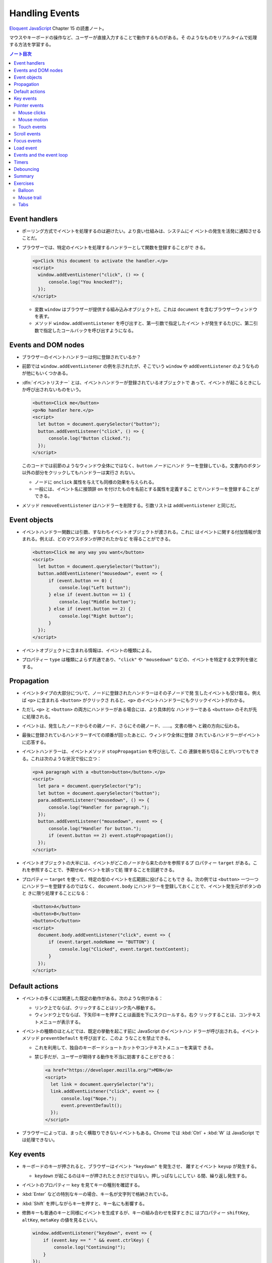 ======================================================================
Handling Events
======================================================================

`Eloquent JavaScript <https://eloquentjavascript.net/>`__ Chapter 15 の読書ノート。

マウスやキーボードの操作など、ユーザーが直接入力することで動作するものがある。そ
のようなものをリアルタイムで処理する方法を学習する。

.. contents:: ノート目次

Event handlers
======================================================================

* ポーリング方式でイベントを処理するのは避けたい。より良い仕組みは、システムにイ
  ベントの発生を活発に通知させることだ。
* ブラウザーでは、特定のイベントを処理するハンドラーとして関数を登録することがで
  きる。

  .. code:: html

     <p>Click this document to activate the handler.</p>
     <script>
       window.addEventListener("click", () => {
           console.log("You knocked?");
       });
     </script>

  * 変数 ``window`` はブラウザーが提供する組み込みオブジェクトだ。これは
    ``document`` を含むブラウザーウィンドウを表す。
  * メソッド ``window.addEventListener`` を呼び出すと、第一引数で指定したイベン
    トが発生するたびに、第二引数で指定したコールバックを呼び出すようになる。

Events and DOM nodes
======================================================================

* ブラウザーのイベントハンドラーは何に登録されているか？
* 前節では ``window.addEventListener`` の例を示されたが、そこでいう ``window``
  や ``addEventListener`` のようなものが他にもいくつかある。
* :dfn:`イベントリスナー` とは、イベントハンドラーが登録されているオブジェクトで
  あって、イベントが起こるときにしか呼び出されないものをいう。

  .. code:: html

     <button>Click me</button>
     <p>No handler here.</p>
     <script>
       let button = document.querySelector("button");
       button.addEventListener("click", () => {
           console.log("Button clicked.");
       });
     </script>

  このコードでは前節のようなウィンドウ全体にではなく、``button`` ノードにハンド
  ラーを登録している。文書内のボタン以外の部分をクリックしてもハンドラーは実行さ
  れない。

  * ノードに ``onclick`` 属性を与えても同様の効果を与えられる。
  * 一般には、イベント名に接頭辞 ``on`` を付けたものを名前とする属性を定義するこ
    とでハンドラーを登録することができる。

* メソッド ``removeEventListener`` はハンドラーを削除する。引数リストは
  ``addEventListener`` と同じだ。

Event objects
======================================================================

* イベントハンドラー関数には引数、すなわちイベントオブジェクトが渡される。これに
  はイベントに関する付加情報が含まれる。例えば、どのマウスボタンが押されたかなど
  を得ることができる。

  .. code:: html

     <button>Click me any way you want</button>
     <script>
       let button = document.querySelector("button");
       button.addEventListener("mousedown", event => {
           if (event.button == 0) {
               console.log("Left button");
           } else if (event.button == 1) {
               console.log("Middle button");
           } else if (event.button == 2) {
               console.log("Right button");
           }
       });
     </script>

* イベントオブジェクトに含まれる情報は、イベントの種類による。
* プロパティー ``type`` は種類によらず共通であり、``"click"`` や ``"mousedown"``
  などの、イベントを特定する文字列を値とする。

Propagation
======================================================================

* イベントタイプの大部分について、ノードに登録されたハンドラーはその子ノードで発
  生したイベントも受け取る。例えば ``<p>`` に含まれる ``<button>`` がクリックさ
  れると、``<p>`` のイベントハンドラーにもクリックイベントがわかる。
* ただし ``<p>`` と ``<button>`` の両方にハンドラーがある場合には、より具体的な
  ハンドラーである ``<button>`` のそれが先に処理される。
* イベントは、発生したノードからその親ノード、さらにその親ノード、……。文書の根へ
  と親の方向に伝わる。
* 最後に登録されているハンドラーすべての順番が回ったあとに、ウィンドウ全体に登録
  されているハンドラーがイベントに応答する。
* イベントハンドラーは、イベントメソッド ``stopPropagation`` を呼び出して、この
  連鎖を断ち切ることがいつでもできる。これは次のような状況で役に立つ：

  .. code:: html

     <p>A paragraph with a <button>button</button>.</p>
     <script>
       let para = document.querySelector("p");
       let button = document.querySelector("button");
       para.addEventListener("mousedown", () => {
           console.log("Handler for paragraph.");
       });
       button.addEventListener("mousedown", event => {
           console.log("Handler for button.");
           if (event.button == 2) event.stopPropagation();
       });
     </script>

* イベントオブジェクトの大半には、イベントがどこのノードから来たのかを参照するプ
  ロパティー ``target`` がある。これを参照することで、予期せぬイベントを誤って処
  理することを回避できる。
* プロパティー ``target`` を使って、特定の型のイベントを広範囲に投げることもでき
  る。次の例では ``<button>`` 一つ一つにハンドラーを登録するのではなく、
  ``document.body`` にハンドラーを登録しておくことで、イベント発生元がボタンのと
  きに限り処理することになる：

  .. code:: html

     <button>A</button>
     <button>B</button>
     <button>C</button>
     <script>
       document.body.addEventListener("click", event => {
           if (event.target.nodeName == "BUTTON") {
               console.log("Clicked", event.target.textContent);
           }
       });
     </script>

Default actions
======================================================================

* イベントの多くには関連した既定の動作がある。次のような例がある：

  * リンク上でならば、クリックすることはリンク先へ移動する。
  * ウィンドウ上でならば、下矢印キーを押すことは画面を下にスクロールする。右ク
    リックすることは、コンテキストメニューが表示する。

* イベントの種類のほとんどでは、既定の挙動を起こす前に JavaScript のイベントハン
  ドラーが呼び出される。イベントメソッド ``preventDefault`` を呼び出すと、このよ
  うなことを禁止できる。

  * これを利用して、独自のキーボードショートカットやコンテキストメニューを実装で
    きる。
  * 禁じ手だが、ユーザーが期待する動作を不当に妨害することができる：

    .. code:: html

       <a href="https://developer.mozilla.org/">MDN</a>
       <script>
         let link = document.querySelector("a");
         link.addEventListener("click", event => {
             console.log("Nope.");
             event.preventDefault();
         });
       </script>

* ブラウザーによっては、まったく横取りできないイベントもある。Chrome では
  :kbd:`Ctrl` + :kbd:`W` は JavaScript では処理できない。

Key events
======================================================================

* キーボードのキーが押されると、ブラウザーはイベント ``"keydown"`` を発生させ、
  離すとイベント ``keyup`` が発生する。

  * ``keydown`` が起こるのはキーが押されたときだけではない。押しっぱなしにしてい
    る間、繰り返し発生する。

* イベントのプロパティー ``key`` を見てキーの種別を確認する。
* :kbd:`Enter` などの特別なキーの場合、キー名が文字列で格納されている。
* :kbd:`Shift` を押しながらキーを押すと、キー名にも影響する。
* 修飾キーも普通のキーと同様にイベントを生成するが、キーの組み合わせを探すときに
  はプロパティー ``shiftKey``, ``altKey``, ``metaKey`` の値を見るといい。

  .. code:: javascript

     window.addEventListener("keydown", event => {
         if (event.key == " " && event.ctrlKey) {
             console.log("Continuing!");
         }
     });

* キーイベントが発生する DOM ノードは、キーが押されるときにフォーカスのある要素
  によって決まる。
* ノードのほとんどはフォーカスを持つことはないが、リンク、ボタン、フォームフィー
  ルドは持つことができる。
* 特にフォーカスされているノードがないときには ``document.body`` がキーイベント
  の対象ノードとして働く。
* ユーザーがテキストを入力しているときに、それが何かを把握するためにキーイベント
  を利用することは問題がある。プラットフォームの一部、特に Android の仮想キー
  ボードでは、入力テキストの種類によってはキーの押し方と合致しない。
* 何かがタイプされたことに気づくには ``<input>`` タグや ``<text>`` タグなどの入
  力可能な要素が必要だ。これらの要素は、ユーザーが内容を変更するたびに ``input``
  イベントを発射する。
* 実際の入力内容を読み取る最良の方法は、フォーカスされているフィールドから直接読
  むことだ。

Pointer events
======================================================================

画面上にある物を指示する方法には二つの主流がある。これらは異なる種類のイベントを
発生する。

* マウス（タッチパッドやトラックボール等、マウス風に動作する機器を含む）
* タッチスクリーン

Mouse clicks
----------------------------------------------------------------------

マウスボタンを押すとさまざまなイベントが発射する。

* ``mousedown`` と ``mouseup`` イベントがあり、キーイベントの ``keydown`` と
  ``keyup`` イベントにそれぞれ似ている。
* ``mouseup`` イベントの後 ``click`` イベントが、マウスボタンを押すのと離すのと
  の両方が起こった最もそれらしいノードで発射する。例えば、あるノードでマウスボタ
  ンを押した後、別のノードにポインターを移動させてボタンを離すと、``click`` イベ
  ントはその両者を含むノードで起こる。
* クリックが二度近接して起こると、一つの ``dblclick`` イベントもまた発射する。そ
  れは二度目の ``click`` イベントの後に発射する。

マウスイベントが発生した位置についての正確な情報は、

* イベントのプロパティー ``clientX``, ``clientY`` を参照することで得られる。この
  座標はウィンドウの左上隅を原点とする座標系における、ピクセル単位で表された座標
  だ。
* あるいは ``pageX``, ``pageY`` を用いる。この座標は文書全体の左上隅を原点とする
  座標系におけるピクセル単位で表された座標だ。

Mouse motion
----------------------------------------------------------------------

マウスポインターが動くごとにイベント ``mousemove`` が発射する。このイベントが有
用なのは、マウスドラッグ機能を実装する場合だろう。

.. code:: html

   <p>Drag the bar to change its width:</p>
   <div style="background: orange; width: 60px; height: 20px">
   </div>

   <script>
     let lastX; // Tracks the last observed mouse X position
     let bar = document.querySelector("div");
     bar.addEventListener("mousedown", event => {
         if (event.button == 0) {
             lastX = event.clientX;
             window.addEventListener("mousemove", moved);
             event.preventDefault(); // Prevent selection
         }
     });

     function moved(event) {
         if (event.buttons == 0) {
             window.removeEventListener("mousemove", moved);
         } else {
             let dist = event.clientX - lastX;
             let newWidth = Math.max(10, bar.offsetWidth + dist);
             bar.style.width = newWidth + "px";
             lastX = event.clientX;
         }
     }
   </script>

* ``mousemove`` ハンドラーを ``window`` に登録していることに注意する。たとえバー
  のリサイズ中にマウスが外に飛び出したとしても、ボタンが押されている限りはバーの
  サイズを更新したいのだ。
* そして、マウスボタンが離されたときにサイズ変更を止めたい。そのために、現在押さ
  れているボタンを知らせてくれるプロパティー ``buttons`` を使うことができる。

  * この値がゼロならばボタンは何も押されていない。
  * 押されているボタンがあれば、この値はそのボタンのコードの和を表す。コードは次
    のとおり：

    * 左 1
    * 右 2
    * 中 4

Touch events
----------------------------------------------------------------------

タッチスクリーンに対する接触操作は、それ特有のイベントを発射する。

* 指が画面に触れ始めると ``touchstart`` イベントが起こる。
* 接触中に指を動かすと ``touchmove`` イベントが起こる。
* 画面に接触するのをやめると ``touchend`` イベントが起こる。

タッチスクリーンの多くが同時に複数の指を検出できるので、これらのイベントに単一の
座標の集合が関連付けられるというものではない。イベントオブジェクトのプロパティー
``touches`` というのがあり、これは座標の配列のような要素を値とする。

* 配列要素の成分は ``clientX``, ``clientY``, ``pageX``, ``pageY`` という。

次の例は、画面を指すごとに赤い丸を描くというものだ：

.. code:: html

   <style>
     dot { position: absolute; display: block;
     border: 2px solid red; border-radius: 50px;
     height: 100px; width: 100px; }
   </style>

   <p>Touch this page</p>

   <script>
     function update(event) {
         for (let dot; dot = document.querySelector("dot");) {
             dot.remove();
         }

         for (let i = 0; i < event.touches.length; i++) {
             let {pageX, pageY} = event.touches[i];
             let dot = document.createElement("dot");
             dot.style.left = (pageX - 50) + "px";
             dot.style.top = (pageY - 50) + "px";
             document.body.appendChild(dot);
         }
     }
     window.addEventListener("touchstart", update);
     window.addEventListener("touchmove", update);
     window.addEventListener("touchend", update);
   </script>

* このイベントにおいても ``preventDefault`` を呼び出すことが有用なことがある。

Scroll events
======================================================================

* 要素がスクロールされると ``scroll`` イベントが発射する。
* 以下の例は、文書上にプログレスバーを描き、スクロールダウンするとそれが満たされ
  るように更新する：

  .. code:: html

     <style>
       #progress {
           border-bottom: 2px solid blue;
           width: 0;
           position: fixed;
           top: 0; left: 0;
       }
     </style>

     <div id="progress"></div>

     <script>
       // Create some content
       document.body.appendChild(document.createTextNode(
           "supercalifragilisticexpialidocious ".repeat(1000)));

       let bar = document.querySelector("#progress");
       window.addEventListener("scroll", () => {
           let max = document.body.scrollHeight - innerHeight;
           bar.style.width = `${(pageYOffset / max) * 100}%`;
       });
     </script>

  * 要素の ``position`` を ``fixed`` とすると、絶対位置のように動作するが、文書
    の残りの部分と共にスクロールするのを防ぎもする。すると、プログレスバーが上部
    に留まるようになる。
  * プログレスバーの幅は、進行状況を示すために変更される。ここで単位として
    ``px`` ではなく ``%`` としている。要素がページ幅に対して相対的なサイズになる
    ようにしてある。
  * 大域変数 ``innerHeight`` はウィンドウの高さを値とする。この値はスクロール可
    能な高さの合計値から減算した値でなければならない。
  * ウィンドウの幅を表す ``innerWidth`` もある。現在のスクロール位置である
    ``pageYOffset`` を最大スクロール位置で除算して100 倍すれば、進行状況の百分率
    を得る。

スクロールイベントで ``preventDefault`` を呼び出しでも、それは防げられない。実
は、イベントハンドラーはスクロールが行われたあとに呼び出される。

Focus events
======================================================================

* 要素がフォーカスされると、ブラウザーはその要素にイベント ``focus`` を発射す
  る。
* 要素がフォーカスされなくなると、その要素にイベント ``blur`` が発射する。
* これまでのイベントとは異なり、この二つのイベントは親要素に伝導しない。子要素が
  フォーカスを得たり失ったりしても親要素のハンドラーにはそれが通知されない。

次の例は、フォーカスされているテキストフィールドのヘルプを表示する：

.. code:: html

   <p>Name: <input type="text" data-help="Your full name"></p>
   <p>Age: <input type="text" data-help="Your age in years"></p>
   <p id="help"></p>

   <script>
     let help = document.querySelector("#help");
     let fields = document.querySelectorAll("input");

     for (let field of Array.from(fields)) {
         field.addEventListener("focus", event => {
             let text = event.target.getAttribute("data-help");
             help.textContent = text;
         });
         field.addEventListener("blur", event => {
             help.textContent = "";
         });
     }
   </script>

* ユーザーがブラウザー、すなわち文書が表示されているウィンドウに出入りすると、オ
  ブジェクト ``window`` はイベント ``blur``, ``focus`` を受け取る。

Load event
======================================================================

ページのロードが完了すると、イベント ``load`` が ``window`` と ``document.body``
で発射する。

* このイベントは、文書全体の構築完了を必要とする初期化アクションをスケジュールす
  るのによく使われる。特に ``<script>`` タグの内容は、そのタグが現れるとすぐに実
  行されるので、場合によっては早過ぎる可能性がある。
* ``<img>`` や ``<script>`` タグなど、外部ファイルをロードする要素にも ``load``
  イベントがあり、その外部ファイルがロードされたことを示す。
* イベント ``load`` は親ノードに伝導しない。

ページが閉じられたり、リンクをたどって出ていったりすると、イベント
``beforeunload`` が発射する。

* このイベントの主な用途は、ユーザーが文書を閉じて誤って作業を失うことを防止する
  ことだ。
* もし、このイベントを ``preventDefault`` して、イベントのプロパティー
  ``returnValue`` に文字列をセットすると、ブラウザーはユーザーにダイアログボック
  スを表示して、本当にページを離れるつもりなのかを確認する。

  * 悪質なサイトが怪しい広告を表示するなど、この機能を悪用するため、近頃のブラウ
    ザーはこのダイアログボックスを表示しなくなった。

Events and the event loop
======================================================================

イベントループからすれば、ブラウザーのイベントハンドラーは非同期通知のように振る
舞う。イベントハンドラーはイベントが起こるときにスケジュールに入るが、実行中の他
のスクリプトが完了するのを待機しなければ、自分が実行する機会を得られない。

* イベントは他に何も実行されていないときにしか処理されないということだ。
* イベントループが他の作業と結びついている場合、それを処理する時間ができるまで、
  ページとの相互作用が遅延する。
* 長時間実行されるイベントハンドラーか、短時間でもイベントハンドラーがたくさんあ
  ると、仕事を増やし過ぎればページが重くなり使いにくくなる。

どうしても時間のかかる処理をページを固まらせることなくバックグラウンドでしたい場
合には、ブラウザーには Web ワーカーというものを提供する。

* :dfn:`ワーカー` とは JavaScript プロセスであって、メインスクリプトと並行して実
  行されるものをいう。これはそれ独自のタイムライン上で走る。

例を出す。数の平方を計算することは重く、長時間を要するものであり、これを別のス
レッドで実行したいとする。そこで :file:`code/squareworker.js` というスクリプトを
書き、メッセージに応答して平方を計算し、メッセージを返すようにする。

.. code:: javascript

   addEventListener("message", event => {
       postMessage(event.data * event.data);
   });

* ワーカーは大域名前空間やその他データをメインスクリプトの環境と共有しない。その
  代わりに、ワーカーとはメッセージをやり取りして通信する必要がある。

次のコードはスクリプトを実行しているワーカーを作り出し、メッセージをいくつか送信
して、応答を出力する：

.. code:: javascript

   let squareWorker = new Worker("code/squareworker.js");
   squareWorker.addEventListener("message", event => {
       console.log("The worker responded:", event.data);
   });

   squareWorker.postMessage(10);
   squareWorker.postMessage(24);

* メソッド ``postMessage`` はメッセージを送信する。このメッセージは ``message``
  イベントを受信側に発射する。
* ワーカーを作成したスクリプトは ``Worker`` オブジェクトを通じてメッセージを送受
  信する。
* その大域名前空間上で直接送受信することで、そのスクリプトと対話する。
* JSON として表現できる値しかメッセージとして送信することができない。相手は値そ
  のものではなく、そのコピーを受信する。

Timers
======================================================================

* 関数 ``setTimeout`` はすでに第 11 章で見た。指定したミリ秒後に指定した関数を呼
  び出されるようにするというものだ。
* 時々この関数のスケジュールを取り消したいことがある。それには ``setTimeout`` の
  戻り値を保存しておき、それを関数``clearTimeout`` に引き渡して呼び出せばよい。

  .. code:: javascript

     let bombTimer = setTimeout(() => {
         console.log("BOOM!");
     }, 500);

     if (Math.random() < 0.5) { // 50% chance
         console.log("Defused.");
         clearTimeout(bombTimer);
     }

* 関数 ``cancelAnimationFrame`` は上記 ``clearTimeout`` と同じように機能する。こ
  の関数を関数 ``requestAnimationFrame`` を呼び出したときの戻り値を実引数として
  呼び出すと、そのフレームを（まだ呼び出されていなければ）取り消す。
* 関数 ``setInterval``, ``clearInterval`` は繰り返しタイマーを設定するために用い
  られる。指定のミリ秒間隔で何かを繰り返させるものだ。

  .. code:: javascript

     let ticks = 0;
     let clock = setInterval(() => {
         console.log("tick", ticks++);
         if (ticks == 10) {
             clearInterval(clock);
             console.log("stop.");
         }
     }, 200);

Debouncing
======================================================================

イベント ``mousemove`` や ``scrollevent`` のように、急速に連続発射されがちなイベ
ントに対するイベントハンドラーを、時間を食うようなものにしないことが肝要だ。そう
しないと、文書との相互作用が始まるのが遅いと感じさせてしまう。

そのようなイベントハンドラーで何か自明でないことをする必要があるならば、関数
``setTimeout`` を利用してそれを頻繁に行わないようにする。このことをイベントの
debouncing という。これにはわずかに違うアプローチがいくつかある。

次に示す最初の例では、ユーザーが何かを入力したときに反応をしたいのだが、入力イベ
ントごとに直ちにそうしたいわけではない。

* ユーザーが素早く入力しているときには、一時停止が起こるまで待ちたい。
* イベントハンドラーではなく、タイムアウトを設定する。

  * 前回のタイムアウトがもしあればそれも解除する。
  * タイムアウト遅延よりも短いようなイベントが近接して発生した場合、直前のタイム
    アウトも解除する。

.. code:: html

   <textarea>Type something here...</textarea>
   <script>
     let textarea = document.querySelector("textarea");
     let timeout;
     textarea.addEventListener("input", () => {
         clearTimeout(timeout);
         timeout = setTimeout(() => console.log("Typed!"), 500);
     });
   </script>

* 関数 ``clearTimeout`` については、以下のものを実引数とする場合を気にする必要は
  ない：

  * 値 ``undefined``
  * すでにタイムアウトしているもの

  したがって ``clearTimeout`` を呼び出すタイミングにも注意する必要はない。

応答間隔を一定時間以上空けたいが、一連のイベントの間で発射したい場合は、少し異な
るパターンを使うことができる。たとえば、マウスの現在の座標を表示すること
で、"mousemove " イベントに 250ms ごとに応答したいとする。次のコードはそれを実現
する：

.. code:: javascript

   let scheduled = null;
   window.addEventListener("mousemove", event => {
       if (!scheduled) {
           setTimeout(() => {
               document.body.textContent = `Mouse at ${scheduled.pageX}, ${scheduled.pageY}`;
               scheduled = null;
           }, 250);
       }
       scheduled = event;
   });

Summary
======================================================================

* イベントハンドラーは Web ページ内で発生したイベントを検出し、反応することを可
  能にする。
* メソッド ``addEventListner`` はハンドラーを登録するのに使う。
* イベントには ``keydown`` や ``focus`` などの、種類を識別するものがある。
* イベントの大部分は特定の DOM 要素で呼び出されて、その祖先に向かって伝わる。そ
  れらの要素に関連付けられたハンドラーがイベントを処理できる。
* イベントハンドラーが呼び出されると、イベントに関する追加情報であるイベントオブ
  ジェクトが渡される。このイベントオブジェクトには次のようなメソッドがある：

  * ``stopPropagation``: イベントのさらなる伝導を停止する。
  * ``preventDefault``: ブラウザーの既定の処理を禁止する。

* キーを押すとイベント ``keydown`` と ``keyup`` が発射する。
* マウスボタンを押すとイベント ``mousedown``, ``mouseup``, ``click`` が発射す
  る。
* マウスが移動するとイベント ``mousemove`` が発射する。
* タッチスクリーンの相互作用ではイベント ``touchstart``, ``touchmove``,
  ``touch`` が発射する。
* スクロールはイベント ``scroll`` で検出される。
* フォーカスの変化はイベント ``focus`` と ``blur`` で検出される。
* 文書がロードを完了するとイベント ``load`` がウィンドウに対して発射する。

Exercises
======================================================================

Balloon
----------------------------------------------------------------------

**問題** 吹き出しを表示するページを書け（絵文字🎈を使用）。上矢印を押すと 10% 膨
らみ、下矢印を押すと 10% 縮むようにしろ。

* 親要素の ``font-size`` (``style.fontSize``) で、テキストのサイズを制御できる。
  値には単位を含めることを忘れるな。
* 矢印キーのキー名は ``ArrowUp`` と ``ArrowDown`` だ。ページをスクロールすること
  なく、風船だけを変更するようにしろ。

これがうまくいったら、風船をある大きさ以上に膨らませると、爆発する機能を追加し
ろ。この場合、爆発するということは、風船が絵文字💥に置き換えられ、イベントハンド
ラーは削除される（これ以上爆発を膨らませたり縮めたりできないように）。

**解答** 前半と後半をまとめて：

.. code:: html

   <span id="baloon" style="font-size: 100px;">🎈</span>
   <script>
       function resizeBaloon(event){
           const baloon = document.querySelector("span#baloon");
           const fontSize = baloon.style.fontSize;
           const size = fontSize.replace(/\D+/, '');
           const unit = fontSize.replace(/\d+/, '');
           if(event.key == "ArrowUp"){
               updateBaloon(baloon, Math.floor(size * 1.1), unit);
               event.preventDefault();
           }
           else if(event.key == "ArrowDown"){
               updateBaloon(baloon, Math.floor(size * 0.9), unit);
               event.preventDefault();
           }
       }
       function updateBaloon(baloon, size, unit){
           baloon.style.fontSize = size + unit;
           console.log(baloon.style.fontSize);
           if(size > 150){
               console.log("explode");
               const newSpan = document.createElement("span");
               newSpan.setAttribute("id", "newSpan");
               newSpan.setAttribute("style", `font-size: ${baloon.style.fontSize}`);
               newSpan.appendChild(document.createTextNode("💥"));
               baloon.parentNode.replaceChild(newSpan, baloon);
               window.removeEventListener("keyup", resizeBaloon);
           }
       }

       window.addEventListener("keyup", resizeBaloon);
   </script>

* ``replaceChild`` の利用例が本書中にまだないので、そこに手間取った。
* 爆発後のノードのスタイルを爆発前のそれの複製にしたいが方法が不明。

Mouse trail
----------------------------------------------------------------------

JavaScript の黎明期はアニメーションを多用した派手なページが全盛の時代だった。そ
れが流行していた頃、この言語を使って実に刺激的な方法が考案された。そのようなもの
の一つにマウス軌跡がある。ページ上でマウスポインターを動かすと、それを追う一連の
要素だ。

**問題** マウス軌跡を実装しろ。サイズと背景色が固定された絶対配置の ``<div>`` 要
素を使え。例として Mouse clicks セクションのコードを参照しろ。このような要素をた
くさん作り、マウスが動いたときに、マウスポインターの軌跡の中にそれらを表示しろ。

これに対しては様々な方法論が考えられる。最初に行う簡単な方策は、一定数の軌跡要素
を保持し、イベント ``mousemove`` が発生するたびに次の要素をマウスの現在位置に移
動させるというサイクルを行うというものだ。

**解答** 軌跡の尻尾の色を減衰させるなどして派手にすることもできるが単純にする：

.. code:: html

   <style>
   .dot {
       height: 8px; width: 8px;
       border-radius: 4px;
       background: deeppink;
       position: absolute;
   }
   </style>
   <script>
       const numDots = 20;

       window.addEventListener("mousemove", event => {
           const dots = document.querySelectorAll("div.dot");
           const dot = document.createElement("div");
           dot.className = "dot";
           dot.style.left = event.x + "px";
           dot.style.top = event.y + "px";
           if(dots?.length >= numDots){
               document.body.removeChild(dots[0]);
           }
           document.body.appendChild(dot);
       });
   </script>

Tabs
----------------------------------------------------------------------

タブ付きパネルは、ユーザーインターフェースで広く使われている。タブパネルでは、要
素の上に突き出た複数のタブから選択することで、インターフェースパネルを選択するこ
とができる。

**問題** 単純なタブ型インターフェースを実装しろ：DOM ノードを入力とし、そのノー
ドの子要素を表示するタブ付きインターフェイスを出力する関数 ``asTabs`` を書け。

* ノードの先頭に、子要素ごとに、子要素の属性 ``data-tabname`` から取得したテキス
  トを含む ``<button>`` 要素のリストを挿入する。
* 元の子要素のうち一つを除いてすべてを（スタイルで ``display: none`` として）隠
  す。
* 現在表示されているノードは、ボタンをクリックして選択できる。

これがうまくいったら、現在選択されているタブのボタンのスタイルを変えて、どのタブ
が選択されているか明らかになるように拡張しろ。

**解答** 前半だけ解く。汎用性を求めていないので殴り書きのまま提出する。

.. code:: javascript

   function asTabs(node){
       const newNode = document.createElement("div");
       for(const child of node.children){
           child.style.display = "none";
           const tabName = child.getAttribute("data-tabname")
           const button = document.createElement("button");
           button.setAttribute("tab", tabName);
           button.appendChild(document.createTextNode(tabName));
           button.addEventListener("click", event => {
               const tabName = event.target.getAttribute("tab");
               for(let pane of document.querySelectorAll("[data-tabname]")){
                   if(pane.getAttribute("data-tabname") == tabName){
                       pane.style.display = '';
                   }
                   else{
                       pane.style.display = 'none';
                   }
               }
           });
           newNode.appendChild(button);
       }
       return newNode;
   }

* ``event.target`` でイベント発生源を参照できることを忘れていた。
* CSS セレクターはやはり便利だ。

HTML 側ではこういう感じになる：

.. code:: html

   <ul id="tab_target">
     <li data-tabname="Tab0">Pane A</li>
     <li data-tabname="Tab1">Pane B</li>
     <li data-tabname="Tab2">Pane C</li>
     <li data-tabname="Tab3">Pane D</li>
   </ul>
   <script>
   const ui = asTabs(document.getElementById("tab_target"));
   document.body.insertBefore(ui, null);
   </script>

問題の後半は ``updateAllButtons(event.target)`` のような呼び出しで適当にスタイル
を変更するコードを書けばいい。省略。

以上
